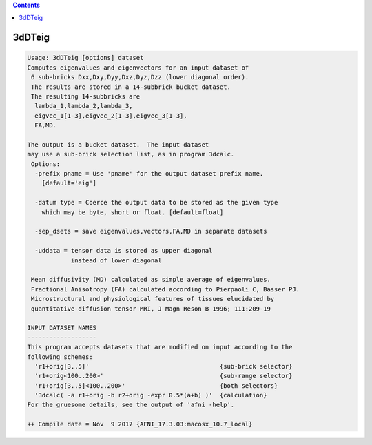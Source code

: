.. contents:: 
    :depth: 4 

*******
3dDTeig
*******

.. code-block:: none

    Usage: 3dDTeig [options] dataset
    Computes eigenvalues and eigenvectors for an input dataset of
     6 sub-bricks Dxx,Dxy,Dyy,Dxz,Dyz,Dzz (lower diagonal order).
     The results are stored in a 14-subbrick bucket dataset.
     The resulting 14-subbricks are
      lambda_1,lambda_2,lambda_3,
      eigvec_1[1-3],eigvec_2[1-3],eigvec_3[1-3],
      FA,MD.
    
    The output is a bucket dataset.  The input dataset
    may use a sub-brick selection list, as in program 3dcalc.
     Options:
      -prefix pname = Use 'pname' for the output dataset prefix name.
        [default='eig']
    
      -datum type = Coerce the output data to be stored as the given type
        which may be byte, short or float. [default=float]
    
      -sep_dsets = save eigenvalues,vectors,FA,MD in separate datasets
    
      -uddata = tensor data is stored as upper diagonal 
                instead of lower diagonal
    
     Mean diffusivity (MD) calculated as simple average of eigenvalues.
     Fractional Anisotropy (FA) calculated according to Pierpaoli C, Basser PJ.
     Microstructural and physiological features of tissues elucidated by
     quantitative-diffusion tensor MRI, J Magn Reson B 1996; 111:209-19
    
    INPUT DATASET NAMES
    -------------------
    This program accepts datasets that are modified on input according to the
    following schemes:
      'r1+orig[3..5]'                                    {sub-brick selector}
      'r1+orig<100..200>'                                {sub-range selector}
      'r1+orig[3..5]<100..200>'                          {both selectors}
      '3dcalc( -a r1+orig -b r2+orig -expr 0.5*(a+b) )'  {calculation}
    For the gruesome details, see the output of 'afni -help'.
    
    ++ Compile date = Nov  9 2017 {AFNI_17.3.03:macosx_10.7_local}
